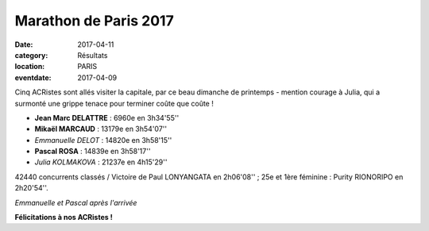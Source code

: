 Marathon de Paris 2017
======================

:date: 2017-04-11
:category: Résultats
:location: PARIS
:eventdate: 2017-04-09

Cinq ACRistes sont allés visiter la capitale, par ce beau dimanche de printemps - mention courage à Julia, qui a surmonté une grippe tenace pour terminer coûte que coûte !

- **Jean Marc DELATTRE** : 6960e en 3h34'55''
- **Mikaël MARCAUD** : 13179e en 3h54'07''
- *Emmanuelle DELOT* : 14820e en 3h58'15''
- **Pascal ROSA** : 14839e en 3h58'17''
- *Julia KOLMAKOVA* : 21237e en 4h15'29''

42440 concurrents classés / Victoire de Paul LONYANGATA en  2h06'08'' ; 25e et 1ère féminine : Purity RIONORIPO en 2h20'54''.



.. image:: http://assets.acr-dijon.org/mrtparis2017.jpg

*Emmanuelle et Pascal après l'arrivée*

**Félicitations à nos ACRistes !**

